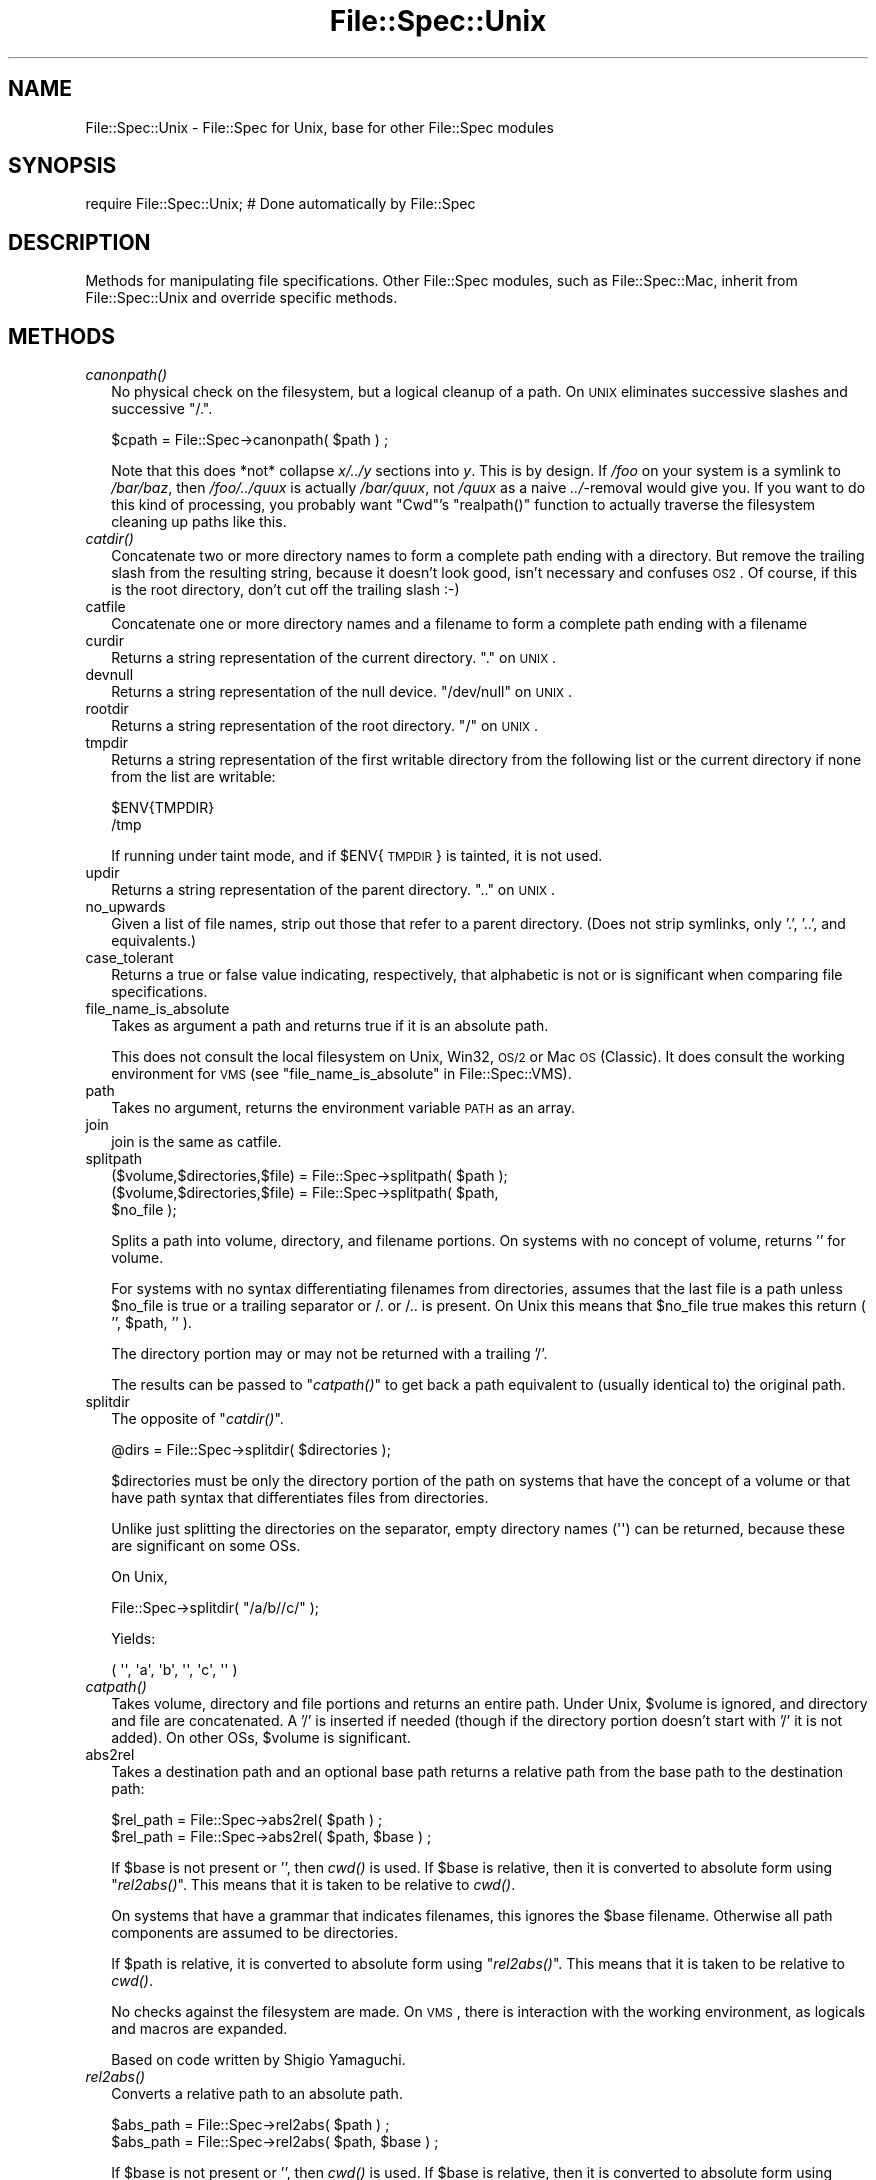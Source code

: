 .\" Automatically generated by Pod::Man 2.25 (Pod::Simple 3.20)
.\"
.\" Standard preamble:
.\" ========================================================================
.de Sp \" Vertical space (when we can't use .PP)
.if t .sp .5v
.if n .sp
..
.de Vb \" Begin verbatim text
.ft CW
.nf
.ne \\$1
..
.de Ve \" End verbatim text
.ft R
.fi
..
.\" Set up some character translations and predefined strings.  \*(-- will
.\" give an unbreakable dash, \*(PI will give pi, \*(L" will give a left
.\" double quote, and \*(R" will give a right double quote.  \*(C+ will
.\" give a nicer C++.  Capital omega is used to do unbreakable dashes and
.\" therefore won't be available.  \*(C` and \*(C' expand to `' in nroff,
.\" nothing in troff, for use with C<>.
.tr \(*W-
.ds C+ C\v'-.1v'\h'-1p'\s-2+\h'-1p'+\s0\v'.1v'\h'-1p'
.ie n \{\
.    ds -- \(*W-
.    ds PI pi
.    if (\n(.H=4u)&(1m=24u) .ds -- \(*W\h'-12u'\(*W\h'-12u'-\" diablo 10 pitch
.    if (\n(.H=4u)&(1m=20u) .ds -- \(*W\h'-12u'\(*W\h'-8u'-\"  diablo 12 pitch
.    ds L" ""
.    ds R" ""
.    ds C` ""
.    ds C' ""
'br\}
.el\{\
.    ds -- \|\(em\|
.    ds PI \(*p
.    ds L" ``
.    ds R" ''
'br\}
.\"
.\" Escape single quotes in literal strings from groff's Unicode transform.
.ie \n(.g .ds Aq \(aq
.el       .ds Aq '
.\"
.\" If the F register is turned on, we'll generate index entries on stderr for
.\" titles (.TH), headers (.SH), subsections (.SS), items (.Ip), and index
.\" entries marked with X<> in POD.  Of course, you'll have to process the
.\" output yourself in some meaningful fashion.
.ie \nF \{\
.    de IX
.    tm Index:\\$1\t\\n%\t"\\$2"
..
.    nr % 0
.    rr F
.\}
.el \{\
.    de IX
..
.\}
.\"
.\" Accent mark definitions (@(#)ms.acc 1.5 88/02/08 SMI; from UCB 4.2).
.\" Fear.  Run.  Save yourself.  No user-serviceable parts.
.    \" fudge factors for nroff and troff
.if n \{\
.    ds #H 0
.    ds #V .8m
.    ds #F .3m
.    ds #[ \f1
.    ds #] \fP
.\}
.if t \{\
.    ds #H ((1u-(\\\\n(.fu%2u))*.13m)
.    ds #V .6m
.    ds #F 0
.    ds #[ \&
.    ds #] \&
.\}
.    \" simple accents for nroff and troff
.if n \{\
.    ds ' \&
.    ds ` \&
.    ds ^ \&
.    ds , \&
.    ds ~ ~
.    ds /
.\}
.if t \{\
.    ds ' \\k:\h'-(\\n(.wu*8/10-\*(#H)'\'\h"|\\n:u"
.    ds ` \\k:\h'-(\\n(.wu*8/10-\*(#H)'\`\h'|\\n:u'
.    ds ^ \\k:\h'-(\\n(.wu*10/11-\*(#H)'^\h'|\\n:u'
.    ds , \\k:\h'-(\\n(.wu*8/10)',\h'|\\n:u'
.    ds ~ \\k:\h'-(\\n(.wu-\*(#H-.1m)'~\h'|\\n:u'
.    ds / \\k:\h'-(\\n(.wu*8/10-\*(#H)'\z\(sl\h'|\\n:u'
.\}
.    \" troff and (daisy-wheel) nroff accents
.ds : \\k:\h'-(\\n(.wu*8/10-\*(#H+.1m+\*(#F)'\v'-\*(#V'\z.\h'.2m+\*(#F'.\h'|\\n:u'\v'\*(#V'
.ds 8 \h'\*(#H'\(*b\h'-\*(#H'
.ds o \\k:\h'-(\\n(.wu+\w'\(de'u-\*(#H)/2u'\v'-.3n'\*(#[\z\(de\v'.3n'\h'|\\n:u'\*(#]
.ds d- \h'\*(#H'\(pd\h'-\w'~'u'\v'-.25m'\f2\(hy\fP\v'.25m'\h'-\*(#H'
.ds D- D\\k:\h'-\w'D'u'\v'-.11m'\z\(hy\v'.11m'\h'|\\n:u'
.ds th \*(#[\v'.3m'\s+1I\s-1\v'-.3m'\h'-(\w'I'u*2/3)'\s-1o\s+1\*(#]
.ds Th \*(#[\s+2I\s-2\h'-\w'I'u*3/5'\v'-.3m'o\v'.3m'\*(#]
.ds ae a\h'-(\w'a'u*4/10)'e
.ds Ae A\h'-(\w'A'u*4/10)'E
.    \" corrections for vroff
.if v .ds ~ \\k:\h'-(\\n(.wu*9/10-\*(#H)'\s-2\u~\d\s+2\h'|\\n:u'
.if v .ds ^ \\k:\h'-(\\n(.wu*10/11-\*(#H)'\v'-.4m'^\v'.4m'\h'|\\n:u'
.    \" for low resolution devices (crt and lpr)
.if \n(.H>23 .if \n(.V>19 \
\{\
.    ds : e
.    ds 8 ss
.    ds o a
.    ds d- d\h'-1'\(ga
.    ds D- D\h'-1'\(hy
.    ds th \o'bp'
.    ds Th \o'LP'
.    ds ae ae
.    ds Ae AE
.\}
.rm #[ #] #H #V #F C
.\" ========================================================================
.\"
.IX Title "File::Spec::Unix 3pm"
.TH File::Spec::Unix 3pm "2012-10-25" "perl v5.16.2" "Perl Programmers Reference Guide"
.\" For nroff, turn off justification.  Always turn off hyphenation; it makes
.\" way too many mistakes in technical documents.
.if n .ad l
.nh
.SH "NAME"
File::Spec::Unix \- File::Spec for Unix, base for other File::Spec modules
.SH "SYNOPSIS"
.IX Header "SYNOPSIS"
.Vb 1
\& require File::Spec::Unix; # Done automatically by File::Spec
.Ve
.SH "DESCRIPTION"
.IX Header "DESCRIPTION"
Methods for manipulating file specifications.  Other File::Spec
modules, such as File::Spec::Mac, inherit from File::Spec::Unix and
override specific methods.
.SH "METHODS"
.IX Header "METHODS"
.IP "\fIcanonpath()\fR" 2
.IX Item "canonpath()"
No physical check on the filesystem, but a logical cleanup of a
path. On \s-1UNIX\s0 eliminates successive slashes and successive \*(L"/.\*(R".
.Sp
.Vb 1
\&    $cpath = File::Spec\->canonpath( $path ) ;
.Ve
.Sp
Note that this does *not* collapse \fIx/../y\fR sections into \fIy\fR.  This
is by design.  If \fI/foo\fR on your system is a symlink to \fI/bar/baz\fR,
then \fI/foo/../quux\fR is actually \fI/bar/quux\fR, not \fI/quux\fR as a naive
\&\fI../\fR\-removal would give you.  If you want to do this kind of
processing, you probably want \f(CW\*(C`Cwd\*(C'\fR's \f(CW\*(C`realpath()\*(C'\fR function to
actually traverse the filesystem cleaning up paths like this.
.IP "\fIcatdir()\fR" 2
.IX Item "catdir()"
Concatenate two or more directory names to form a complete path ending
with a directory. But remove the trailing slash from the resulting
string, because it doesn't look good, isn't necessary and confuses
\&\s-1OS2\s0. Of course, if this is the root directory, don't cut off the
trailing slash :\-)
.IP "catfile" 2
.IX Item "catfile"
Concatenate one or more directory names and a filename to form a
complete path ending with a filename
.IP "curdir" 2
.IX Item "curdir"
Returns a string representation of the current directory.  \*(L".\*(R" on \s-1UNIX\s0.
.IP "devnull" 2
.IX Item "devnull"
Returns a string representation of the null device. \*(L"/dev/null\*(R" on \s-1UNIX\s0.
.IP "rootdir" 2
.IX Item "rootdir"
Returns a string representation of the root directory.  \*(L"/\*(R" on \s-1UNIX\s0.
.IP "tmpdir" 2
.IX Item "tmpdir"
Returns a string representation of the first writable directory from
the following list or the current directory if none from the list are
writable:
.Sp
.Vb 2
\&    $ENV{TMPDIR}
\&    /tmp
.Ve
.Sp
If running under taint mode, and if \f(CW$ENV\fR{\s-1TMPDIR\s0}
is tainted, it is not used.
.IP "updir" 2
.IX Item "updir"
Returns a string representation of the parent directory.  \*(L"..\*(R" on \s-1UNIX\s0.
.IP "no_upwards" 2
.IX Item "no_upwards"
Given a list of file names, strip out those that refer to a parent
directory. (Does not strip symlinks, only '.', '..', and equivalents.)
.IP "case_tolerant" 2
.IX Item "case_tolerant"
Returns a true or false value indicating, respectively, that alphabetic
is not or is significant when comparing file specifications.
.IP "file_name_is_absolute" 2
.IX Item "file_name_is_absolute"
Takes as argument a path and returns true if it is an absolute path.
.Sp
This does not consult the local filesystem on Unix, Win32, \s-1OS/2\s0 or Mac 
\&\s-1OS\s0 (Classic).  It does consult the working environment for \s-1VMS\s0 (see
\&\*(L"file_name_is_absolute\*(R" in File::Spec::VMS).
.IP "path" 2
.IX Item "path"
Takes no argument, returns the environment variable \s-1PATH\s0 as an array.
.IP "join" 2
.IX Item "join"
join is the same as catfile.
.IP "splitpath" 2
.IX Item "splitpath"
.Vb 3
\&    ($volume,$directories,$file) = File::Spec\->splitpath( $path );
\&    ($volume,$directories,$file) = File::Spec\->splitpath( $path,
\&                                                          $no_file );
.Ve
.Sp
Splits a path into volume, directory, and filename portions. On systems
with no concept of volume, returns '' for volume.
.Sp
For systems with no syntax differentiating filenames from directories, 
assumes that the last file is a path unless \f(CW$no_file\fR is true or a 
trailing separator or /. or /.. is present. On Unix this means that \f(CW$no_file\fR
true makes this return ( '', \f(CW$path\fR, '' ).
.Sp
The directory portion may or may not be returned with a trailing '/'.
.Sp
The results can be passed to \*(L"\fIcatpath()\fR\*(R" to get back a path equivalent to
(usually identical to) the original path.
.IP "splitdir" 2
.IX Item "splitdir"
The opposite of \*(L"\fIcatdir()\fR\*(R".
.Sp
.Vb 1
\&    @dirs = File::Spec\->splitdir( $directories );
.Ve
.Sp
\&\f(CW$directories\fR must be only the directory portion of the path on systems 
that have the concept of a volume or that have path syntax that differentiates
files from directories.
.Sp
Unlike just splitting the directories on the separator, empty
directory names (\f(CW\*(Aq\*(Aq\fR) can be returned, because these are significant
on some OSs.
.Sp
On Unix,
.Sp
.Vb 1
\&    File::Spec\->splitdir( "/a/b//c/" );
.Ve
.Sp
Yields:
.Sp
.Vb 1
\&    ( \*(Aq\*(Aq, \*(Aqa\*(Aq, \*(Aqb\*(Aq, \*(Aq\*(Aq, \*(Aqc\*(Aq, \*(Aq\*(Aq )
.Ve
.IP "\fIcatpath()\fR" 2
.IX Item "catpath()"
Takes volume, directory and file portions and returns an entire path. Under
Unix, \f(CW$volume\fR is ignored, and directory and file are concatenated.  A '/' is
inserted if needed (though if the directory portion doesn't start with
\&'/' it is not added).  On other OSs, \f(CW$volume\fR is significant.
.IP "abs2rel" 2
.IX Item "abs2rel"
Takes a destination path and an optional base path returns a relative path
from the base path to the destination path:
.Sp
.Vb 2
\&    $rel_path = File::Spec\->abs2rel( $path ) ;
\&    $rel_path = File::Spec\->abs2rel( $path, $base ) ;
.Ve
.Sp
If \f(CW$base\fR is not present or '', then \fIcwd()\fR is used. If \f(CW$base\fR is
relative, then it is converted to absolute form using
\&\*(L"\fIrel2abs()\fR\*(R". This means that it is taken to be relative to
\&\fIcwd()\fR.
.Sp
On systems that have a grammar that indicates filenames, this ignores the 
\&\f(CW$base\fR filename. Otherwise all path components are assumed to be
directories.
.Sp
If \f(CW$path\fR is relative, it is converted to absolute form using \*(L"\fIrel2abs()\fR\*(R".
This means that it is taken to be relative to \fIcwd()\fR.
.Sp
No checks against the filesystem are made.  On \s-1VMS\s0, there is
interaction with the working environment, as logicals and
macros are expanded.
.Sp
Based on code written by Shigio Yamaguchi.
.IP "\fIrel2abs()\fR" 2
.IX Item "rel2abs()"
Converts a relative path to an absolute path.
.Sp
.Vb 2
\&    $abs_path = File::Spec\->rel2abs( $path ) ;
\&    $abs_path = File::Spec\->rel2abs( $path, $base ) ;
.Ve
.Sp
If \f(CW$base\fR is not present or '', then \fIcwd()\fR is used. If \f(CW$base\fR is
relative, then it is converted to absolute form using
\&\*(L"\fIrel2abs()\fR\*(R". This means that it is taken to be relative to
\&\fIcwd()\fR.
.Sp
On systems that have a grammar that indicates filenames, this ignores
the \f(CW$base\fR filename. Otherwise all path components are assumed to be
directories.
.Sp
If \f(CW$path\fR is absolute, it is cleaned up and returned using \*(L"\fIcanonpath()\fR\*(R".
.Sp
No checks against the filesystem are made.  On \s-1VMS\s0, there is
interaction with the working environment, as logicals and
macros are expanded.
.Sp
Based on code written by Shigio Yamaguchi.
.SH "COPYRIGHT"
.IX Header "COPYRIGHT"
Copyright (c) 2004 by the Perl 5 Porters.  All rights reserved.
.PP
This program is free software; you can redistribute it and/or modify
it under the same terms as Perl itself.
.SH "SEE ALSO"
.IX Header "SEE ALSO"
File::Spec
